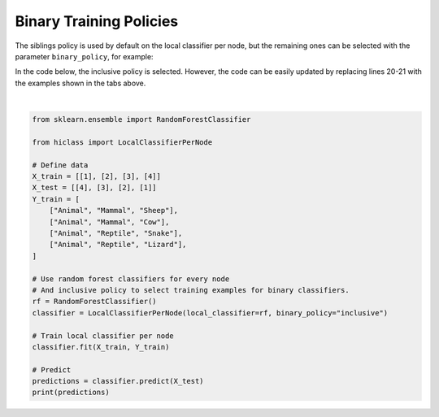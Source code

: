 
.. DO NOT EDIT.
.. THIS FILE WAS AUTOMATICALLY GENERATED BY SPHINX-GALLERY.
.. TO MAKE CHANGES, EDIT THE SOURCE PYTHON FILE:
.. "auto_examples/plot_binary_policies.py"
.. LINE NUMBERS ARE GIVEN BELOW.

.. only:: html

    .. note::
        :class: sphx-glr-download-link-note

        Click :ref:`here <sphx_glr_download_auto_examples_plot_binary_policies.py>`
        to download the full example code

.. rst-class:: sphx-glr-example-title

.. _sphx_glr_auto_examples_plot_binary_policies.py:


===========================
Binary Training Policies
===========================

The siblings policy is used by default on the local classifier per node, but the remaining ones can be selected with the parameter :literal:`binary_policy`, for example:

.. tabs::

    .. code-tab:: python
        :caption: Exclusive

        rf = RandomForestClassifier()
        classifier = LocalClassifierPerNode(local_classifier=rf, binary_policy="exclusive")

    .. code-tab:: python
        :caption: Less exclusive

        rf = RandomForestClassifier()
        classifier = LocalClassifierPerNode(local_classifier=rf, binary_policy="less_exclusive")

    .. code-tab:: python
        :caption: Less inclusive

        rf = RandomForestClassifier()
        classifier = LocalClassifierPerNode(local_classifier=rf, binary_policy="less_inclusive")

    .. code-tab:: python
        :caption: Inclusive

        rf = RandomForestClassifier()
        classifier = LocalClassifierPerNode(local_classifier=rf, binary_policy="inclusive")

    .. code-tab:: python
        :caption: Siblings

        rf = RandomForestClassifier()
        classifier = LocalClassifierPerNode(local_classifier=rf, binary_policy="siblings")

    .. code-tab:: python
        :caption: Exclusive siblings

        rf = RandomForestClassifier()
        classifier = LocalClassifierPerNode(local_classifier=rf, binary_policy="exclusive_siblings")

In the code below, the inclusive policy is selected.
However, the code can be easily updated by replacing lines 20-21 with the examples shown in the tabs above.

.. seealso::

   Mathematical definition on the different policies is given at :ref:`Training Policies`.

.. GENERATED FROM PYTHON SOURCE LINES 54-79




.. rst-class:: sphx-glr-script-out

 Out:

 .. code-block:: none

    [['Animal' 'Mammal' 'Sheep']
     ['Animal' 'Mammal' 'Sheep']
     ['Animal' 'Mammal' 'Sheep']
     ['Animal' 'Mammal' 'Sheep']]






|

.. code-block:: default

    from sklearn.ensemble import RandomForestClassifier

    from hiclass import LocalClassifierPerNode

    # Define data
    X_train = [[1], [2], [3], [4]]
    X_test = [[4], [3], [2], [1]]
    Y_train = [
        ["Animal", "Mammal", "Sheep"],
        ["Animal", "Mammal", "Cow"],
        ["Animal", "Reptile", "Snake"],
        ["Animal", "Reptile", "Lizard"],
    ]

    # Use random forest classifiers for every node
    # And inclusive policy to select training examples for binary classifiers.
    rf = RandomForestClassifier()
    classifier = LocalClassifierPerNode(local_classifier=rf, binary_policy="inclusive")

    # Train local classifier per node
    classifier.fit(X_train, Y_train)

    # Predict
    predictions = classifier.predict(X_test)
    print(predictions)


.. rst-class:: sphx-glr-timing

   **Total running time of the script:** ( 0 minutes  0.005 seconds)


.. _sphx_glr_download_auto_examples_plot_binary_policies.py:


.. only :: html

 .. container:: sphx-glr-footer
    :class: sphx-glr-footer-example



  .. container:: sphx-glr-download sphx-glr-download-python

     :download:`Download Python source code: plot_binary_policies.py <plot_binary_policies.py>`



  .. container:: sphx-glr-download sphx-glr-download-jupyter

     :download:`Download Jupyter notebook: plot_binary_policies.ipynb <plot_binary_policies.ipynb>`


.. only:: html

 .. rst-class:: sphx-glr-signature

    `Gallery generated by Sphinx-Gallery <https://sphinx-gallery.github.io>`_

